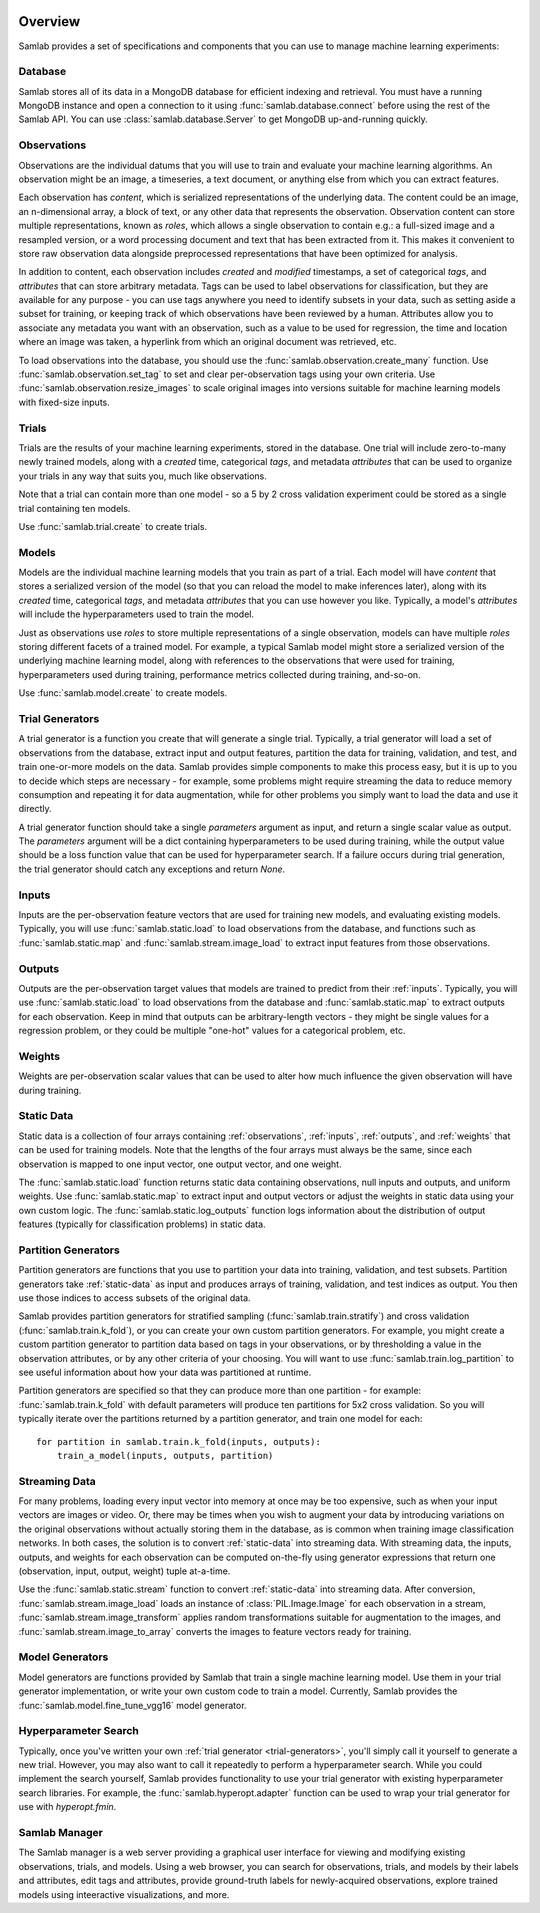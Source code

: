 .. image:: ../artwork/samlab.png
  :width: 200px
  :align: right


.. _overview:

Overview
========

Samlab provides a set of specifications and components that you can use to manage
machine learning experiments:


.. _database:

Database
--------

Samlab stores all of its data in a MongoDB database for efficient indexing and
retrieval.  You must have a running MongoDB instance and open a connection to
it using :func:`samlab.database.connect` before using the rest of the Samlab
API.  You can use :class:`samlab.database.Server` to get MongoDB up-and-running
quickly.


.. _observations:

Observations
------------

Observations are the individual datums that you will use to train and evaluate
your machine learning algorithms.  An observation might be an image, a
timeseries, a text document, or anything else from which you can extract
features.

Each observation has `content`, which is serialized representations of the
underlying data. The content could be an image, an n-dimensional array, a block
of text, or any other data that represents the observation.  Observation
content can store multiple representations, known as `roles`, which allows a
single observation to contain e.g.: a full-sized image and a resampled version,
or a word processing document and text that has been extracted from it. This
makes it convenient to store raw observation data alongside preprocessed
representations that have been optimized for analysis.

In addition to content, each observation includes `created` and `modified`
timestamps, a set of categorical `tags`, and `attributes` that can store
arbitrary metadata.  Tags can be used to label observations for classification,
but they are available for any purpose - you can use tags anywhere you need to
identify subsets in your data, such as setting aside a subset for training, or
keeping track of which observations have been reviewed by a human.  Attributes
allow you to associate any metadata you want with an observation, such as a
value to be used for regression, the time and location where an image was
taken, a hyperlink from which an original document was retrieved, etc.

To load observations into the database, you should use the
:func:`samlab.observation.create_many` function.  Use :func:`samlab.observation.set_tag`
to set and clear per-observation tags using your own criteria.
Use :func:`samlab.observation.resize_images` to scale original images into
versions suitable for machine learning models with fixed-size inputs.


.. _trials:

Trials
------

Trials are the results of your machine learning experiments, stored in the
database. One trial will include zero-to-many newly trained models, along with
a `created` time, categorical `tags`, and metadata `attributes` that can be
used to organize your trials in any way that suits you, much like observations.

Note that a trial can contain more than one model - so a 5 by 2 cross
validation experiment could be stored as a single trial containing ten
models.

Use :func:`samlab.trial.create` to create trials.


.. _models:

Models
------

Models are the individual machine learning models that you train as part of a
trial.  Each model will have `content` that stores a serialized version of the
model (so that you can reload the model to make inferences later), along with
its `created` time, categorical `tags`, and metadata `attributes` that you can
use however you like.  Typically, a model's `attributes` will include the
hyperparameters used to train the model.

Just as observations use `roles` to store multiple representations of a single
observation, models can have multiple `roles` storing different facets of a
trained model.  For example, a typical Samlab model might store a serialized
version of the underlying machine learning model, along with references to the
observations that were used for training, hyperparameters used during training,
performance metrics collected during training, and-so-on.

Use :func:`samlab.model.create` to create models.


.. _trial-generators:

Trial Generators
----------------

A trial generator is a function you create that will generate a single trial.
Typically, a trial generator will load a set of observations from the database,
extract input and output features, partition the data for training, validation,
and test, and train one-or-more models on the data.  Samlab provides simple
components to make this process easy, but it is up to you to decide which steps
are necessary - for example, some problems might require streaming the data to
reduce memory consumption and repeating it for data augmentation, while for
other problems you simply want to load the data and use it directly.

A trial generator function should take a single `parameters` argument as input,
and return a single scalar value as output.  The `parameters` argument will be
a dict containing hyperparameters to be used during training, while the output
value should be a loss function value that can be used for hyperparameter
search.  If a failure occurs during trial generation, the trial generator
should catch any exceptions and return `None`.


.. _inputs:

Inputs
------

Inputs are the per-observation feature vectors that are used for training new
models, and evaluating existing models.  Typically, you will use
:func:`samlab.static.load` to load observations from the database, and
functions such as :func:`samlab.static.map` and :func:`samlab.stream.image_load`
to extract input features from those observations.


.. _outputs:

Outputs
-------

Outputs are the per-observation target values that models are trained to
predict from their :ref:`inputs`.  Typically, you will use
:func:`samlab.static.load` to load observations from the database and
:func:`samlab.static.map` to extract outputs for each observation.  Keep
in mind that outputs can be arbitrary-length vectors - they might be single
values for a regression problem, or they could be multiple "one-hot" values for
a categorical problem, etc.


.. _weights:

Weights
-------

Weights are per-observation scalar values that can be used to alter how much
influence the given observation will have during training.


.. _static-data:

Static Data
-----------

Static data is a collection of four arrays containing :ref:`observations`,
:ref:`inputs`, :ref:`outputs`, and :ref:`weights` that can be used for training
models.  Note that the lengths of the four arrays must always be the same,
since each observation is mapped to one input vector, one output vector, and
one weight.

The :func:`samlab.static.load` function returns static data containing
observations, null inputs and outputs, and uniform weights. Use
:func:`samlab.static.map` to extract input and output vectors or adjust the
weights in static data using your own custom logic.  The :func:`samlab.static.log_outputs`
function logs information about the distribution of output features (typically for
classification problems) in static data.


.. _partition-generators:

Partition Generators
--------------------

Partition generators are functions that you use to partition your data into
training, validation, and test subsets.  Partition generators take
:ref:`static-data` as input and produces arrays of training, validation, and
test indices as output.  You then use those indices to access subsets of the
original data.

Samlab provides partition generators for stratified sampling
(:func:`samlab.train.stratify`) and cross validation
(:func:`samlab.train.k_fold`), or you can create your own custom partition
generators.  For example, you might create a custom partition generator to
partition data based on tags in your observations, or by thresholding a value
in the observation attributes, or by any other criteria of your choosing.  You
will want to use :func:`samlab.train.log_partition` to see useful information
about how your data was partitioned at runtime.

Partition generators are specified so that they can produce more than one
partition - for example: :func:`samlab.train.k_fold` with default parameters will
produce ten partitions for 5x2 cross validation.  So you will typically iterate
over the partitions returned by a partition generator, and train one model for
each::

    for partition in samlab.train.k_fold(inputs, outputs):
        train_a_model(inputs, outputs, partition)


.. _streaming-data:

Streaming Data
--------------

For many problems, loading every input vector into memory at once may be too
expensive, such as when your input vectors are images or video.  Or, there may
be times when you wish to augment your data by introducing variations on the
original observations without actually storing them in the database, as is common
when training image classification networks.  In both cases, the solution is to
convert :ref:`static-data` into streaming data.  With streaming data, the inputs,
outputs, and weights for each observation can be computed on-the-fly using generator
expressions that return one (observation, input, output, weight) tuple at-a-time.

Use the :func:`samlab.static.stream` function to convert :ref:`static-data`
into streaming data. After conversion, :func:`samlab.stream.image_load` loads an instance
of :class:`PIL.Image.Image` for each observation in a stream,
:func:`samlab.stream.image_transform` applies random transformations suitable for
augmentation to the images, and :func:`samlab.stream.image_to_array` converts the images
to feature vectors ready for training.


.. _model-generators:

Model Generators
----------------

Model generators are functions provided by Samlab that train a single machine
learning model.  Use them in your trial generator implementation, or write your
own custom code to train a model.  Currently, Samlab provides the
:func:`samlab.model.fine_tune_vgg16` model generator.


.. _hyperparameter-search:

Hyperparameter Search
---------------------

Typically, once you've written your own :ref:`trial generator <trial-generators>`,
you'll simply call it yourself to generate a new trial.  However, you may also
want to call it repeatedly to perform a hyperparameter search. While you could
implement the search yourself, Samlab provides functionality to use your trial
generator with existing hyperparameter search libraries.  For example, the
:func:`samlab.hyperopt.adapter` function can be used to wrap your trial
generator for use with `hyperopt.fmin`.


.. _manager:

Samlab Manager
--------------

The Samlab manager is a web server providing a graphical user interface for
viewing and modifying existing observations, trials, and models.  Using a web
browser, you can search for observations, trials, and models by their labels
and attributes, edit tags and attributes, provide ground-truth labels for
newly-acquired observations, explore trained models using inteeractive
visualizations, and more.
